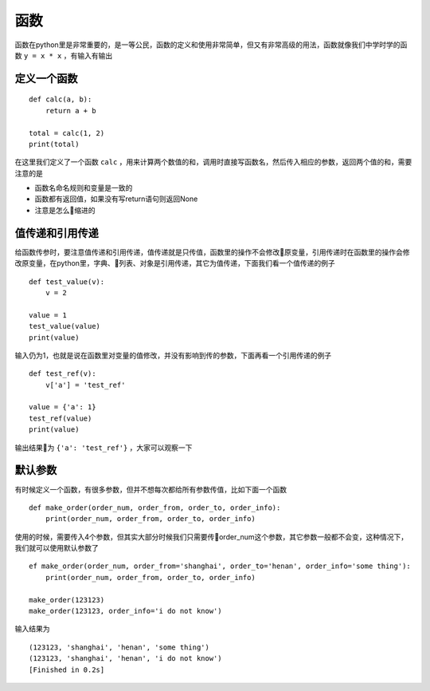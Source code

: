函数
======================================
函数在python里是非常重要的，是一等公民，函数的定义和使用非常简单，但又有非常高级的用法，函数就像我们中学时学的函数 ``y = x * x`` ，有输入有输出

定义一个函数
--------------------------------------
::

    def calc(a, b):
        return a + b
    
    total = calc(1, 2)
    print(total)

在这里我们定义了一个函数 ``calc`` ，用来计算两个数值的和，调用时直接写函数名，然后传入相应的参数，返回两个值的和，需要注意的是

* 函数名命名规则和变量是一致的
* 函数都有返回值，如果没有写return语句则返回None
* 注意是怎么缩进的

值传递和引用传递
--------------------------------------
给函数传参时，要注意值传递和引用传递，值传递就是只传值，函数里的操作不会修改原变量，引用传递时在函数里的操作会修改原变量，在python里，字典、列表、对象是引用传递，其它为值传递，下面我们看一个值传递的例子 ::

    def test_value(v):
        v = 2

    value = 1
    test_value(value)
    print(value)

输入仍为1，也就是说在函数里对变量的值修改，并没有影响到传的参数，下面再看一个引用传递的例子 ::

    def test_ref(v):
        v['a'] = 'test_ref'

    value = {'a': 1}
    test_ref(value)
    print(value)

输出结果为 ``{'a': 'test_ref'}`` ，大家可以观察一下

默认参数
--------------------------------------
有时候定义一个函数，有很多参数，但并不想每次都给所有参数传值，比如下面一个函数 ::

    def make_order(order_num, order_from, order_to, order_info):
        print(order_num, order_from, order_to, order_info)

使用的时候，需要传入4个参数，但其实大部分时候我们只需要传order_num这个参数，其它参数一般都不会变，这种情况下，我们就可以使用默认参数了 ::

    ef make_order(order_num, order_from='shanghai', order_to='henan', order_info='some thing'):
        print(order_num, order_from, order_to, order_info)

    make_order(123123)
    make_order(123123, order_info='i do not know')

输入结果为 ::

    (123123, 'shanghai', 'henan', 'some thing')
    (123123, 'shanghai', 'henan', 'i do not know')
    [Finished in 0.2s]

